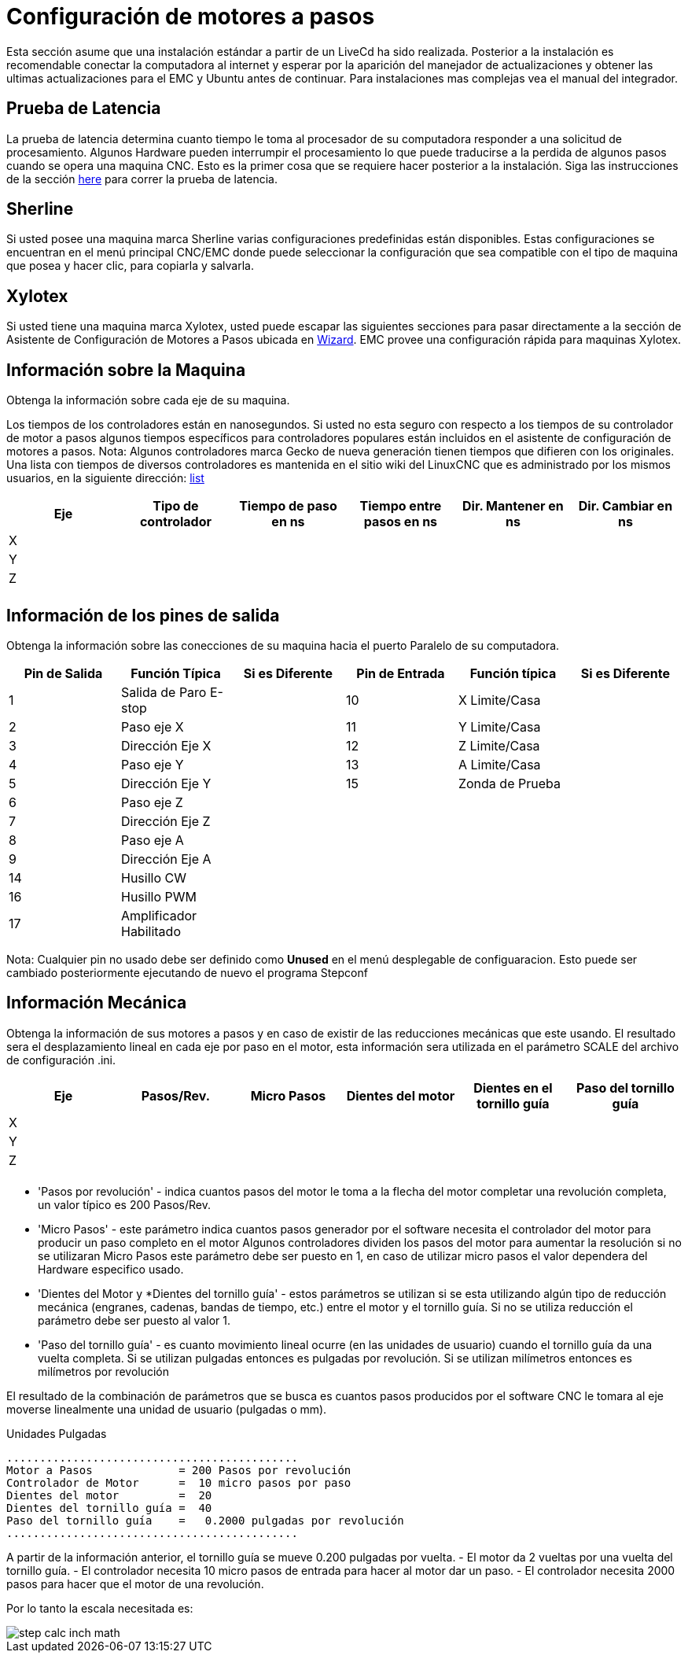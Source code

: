 :lang: es

[[cha:stepper-quickstart]]
= Configuración de motores a pasos

Esta sección asume que una instalación estándar a partir de un LiveCd
ha sido realizada. Posterior a la instalación es recomendable conectar
la computadora al internet y esperar por la aparición del manejador de
actualizaciones y obtener las ultimas actualizaciones para el EMC
y Ubuntu antes de continuar. Para instalaciones mas complejas vea el
manual del integrador.

== Prueba de Latencia

La prueba de latencia determina cuanto tiempo le toma al procesador
de su computadora responder a una solicitud de procesamiento. Algunos
Hardware pueden interrumpir el procesamiento lo que puede traducirse
a la perdida de algunos pasos cuando se opera una maquina CNC.
Esto es la primer cosa que se requiere hacer posterior a la instalación.
Siga las instrucciones de la sección <<sec:latency-test,here>> para correr
la prueba de latencia.

[[sec:Sherline]]
== Sherline(((Sherline)))

Si usted posee una maquina marca Sherline varias configuraciones predefinidas
están disponibles. Estas configuraciones se encuentran en el menú principal
CNC/EMC donde puede seleccionar la configuración que sea compatible con el tipo de
maquina que posea y hacer clic, para copiarla y salvarla.

[[sec:Xylotex]]
== Xylotex(((Xylotex)))

Si usted tiene una maquina marca Xylotex, usted puede escapar las siguientes secciones
para pasar directamente a la sección de Asistente de Configuración de Motores a Pasos
ubicada en <<cha:stepconf-wizard,Wizard>>. EMC provee una configuración rápida para maquinas
Xylotex.

== Información sobre la Maquina

Obtenga la información sobre cada eje de su maquina.

Los tiempos de los controladores están en nanosegundos. Si usted no esta seguro
con respecto a los tiempos de su controlador de motor a pasos algunos tiempos
específicos para controladores populares están incluidos en el asistente de configuración
de motores a pasos.
Nota: Algunos controladores marca Gecko de nueva generación tienen tiempos
que difieren con los originales. Una lista con tiempos de diversos controladores es mantenida
en el sitio wiki del LinuxCNC que es administrado por los mismos usuarios,
en la siguiente dirección: http://wiki.linuxcnc.org/[list]

[width="100%", options="header"]
|====
|Eje  | Tipo de controlador | Tiempo de paso en ns | Tiempo entre pasos en ns | Dir. Mantener en ns | Dir. Cambiar en ns
|X    |                     |                      |                          |                     |
|Y    |                     |                      |                          |                     |
|Z    |                     |                      |                          |                     |
|     |                     |                      |                          |                     |
|====

== Información de los pines de salida

Obtenga la información sobre las conecciones de su maquina hacia el puerto
Paralelo de su computadora.

[width="100%", options="header"]
|====
|Pin de Salida | Función Típica         | Si es Diferente | Pin de Entrada | Función típica   | Si es Diferente
|1            | Salida de Paro E-stop  |                 | 10       	  | X Limite/Casa   |
|2            | Paso eje X             |                 | 11        	  | Y Limite/Casa   |
|3            | Dirección Eje X        |                 | 12             | Z Limite/Casa   |
|4            | Paso eje Y             |                 | 13             | A Limite/Casa   |
|5            | Dirección Eje Y        |                 | 15             | Zonda de Prueba |
|6            | Paso eje Z             |                 |                |                 |
|7            | Dirección Eje Z        |                 |                |                 |
|8            | Paso eje A             |                 |                |                 |
|9            | Dirección Eje A        |                 |                |                 |
|14           | Husillo CW             |                 |                |                 |
|16           | Husillo PWM            |                 |                |                 |
|17           | Amplificador Habilitado |                 |                |                 |
|====

Nota: Cualquier pin no usado debe ser definido como *Unused* en el menú desplegable de configuaracion.
Esto puede ser cambiado posteriormente ejecutando de nuevo el programa Stepconf

== Información Mecánica


Obtenga la información de sus motores a pasos y en caso de existir de las reducciones mecánicas que este usando.
El resultado sera el desplazamiento lineal en cada eje por paso en el motor, esta información sera utilizada
en el parámetro SCALE del archivo de configuración .ini.

[width="100%", options="header"]
|====
|Eje  | Pasos/Rev. | Micro Pasos | Dientes del motor | Dientes en el tornillo guía | Paso del tornillo guía
|X    |            |             |                   |                             |
|Y    |            |             |                   |                             |
|Z    |            |             |                   |                             |
|     |            |             |                   |                             |
|====

* 'Pasos por revolución' - indica cuantos pasos del motor le toma a la flecha del motor
  completar una revolución completa, un valor típico es 200 Pasos/Rev.

* 'Micro Pasos' - este parámetro indica cuantos pasos generador por el software
  necesita el controlador del motor para producir un paso completo en el motor
  Algunos controladores dividen los pasos del motor para aumentar la resolución
  si no se utilizaran Micro Pasos este parámetro debe ser puesto en 1, en caso
  de utilizar micro pasos el valor dependera del Hardware especifico usado.

* 'Dientes del Motor y *Dientes del tornillo guía' - estos parámetros se utilizan si
  se esta utilizando algún tipo de reducción mecánica (engranes, cadenas, bandas de tiempo, etc.)
  entre el motor y el tornillo guía.
  Si no se utiliza reducción el parámetro debe ser puesto al valor 1.

* 'Paso del tornillo guía' - es cuanto movimiento lineal ocurre
  (en las unidades de usuario) cuando el tornillo guía da una vuelta completa.
  Si se utilizan pulgadas entonces es pulgadas por revolución.
  Si se utilizan milímetros entonces es milímetros por revolución

El resultado de la combinación de parámetros que se busca es cuantos
pasos producidos por el software CNC le tomara al eje moverse linealmente
una unidad de usuario (pulgadas o mm).

.Unidades Pulgadas
----
............................................
Motor a Pasos             = 200 Pasos por revolución
Controlador de Motor      =  10 micro pasos por paso
Dientes del motor         =  20
Dientes del tornillo guía =  40
Paso del tornillo guía    =   0.2000 pulgadas por revolución
............................................
----

A partir de la información anterior, el tornillo guía se mueve 0.200 pulgadas por vuelta.
- El motor da  2 vueltas por una vuelta del tornillo guía.
- El controlador necesita 10 micro pasos de entrada para hacer al motor dar un paso.
- El controlador necesita 2000 pasos para hacer que el motor de una revolución.

Por lo tanto la escala necesitada es:

image::images/step-calc-inch-math.png[align="center"]

////////////////////////////////////////////
latexmath:[
\frac{200 pasos del motor}{1 revolución del motor} \times
\frac{10 micro pasos}{1 paso del motor} \times
\frac{2 revoluciones del motor}{1 revoluciones del tornillo guía} \times
\frac{1 revoluciones del tornillo guía}{0.2000 pulgadas}
= \frac{20,000 micro pasos}{pulgadas}]
///////////////////////////////////////////

.Unidades mm
----
............................................
Motor a Pasos             = 200 Pasos por revolución
Controlador de Motor      =  8 micro pasos por paso
Dientes del motor         =  30
Dientes del tornillo guía =  90
Paso del tornillo guía    =   5.00 mm por revolución
............................................
----

A partir de la información anterior:
- El tornillo guía se mueve 5.00 mm por vuelta.
- El motor da  3 vueltas por una vuelta del tornillo guía.
- El controlador necesita 8 micro pasos de entrada para hacer al motor dar un paso.
- El controlador necesita 1600 pasos para hacer que el motor de una revolución.

Por lo tanto la escala necesitada es:

image::images/step-calc-mm-math.png[align="center"]

//////////////////////////////////////////////
latexmath:[
\frac{200 pasos del motor}{1 revolución del motor} \times
\frac{8 micro pasos}{1 paso del motor} \times
\frac{3 revoluciones del motor}{1 revolución del tornillo guía} \times
\frac{1 revoluciones del tornillo guía}{5.000 mm}
= \frac{960 micro pasos}{mm}]
//////////////////////////////////////////////

// vim: set syntax=asciidoc:
